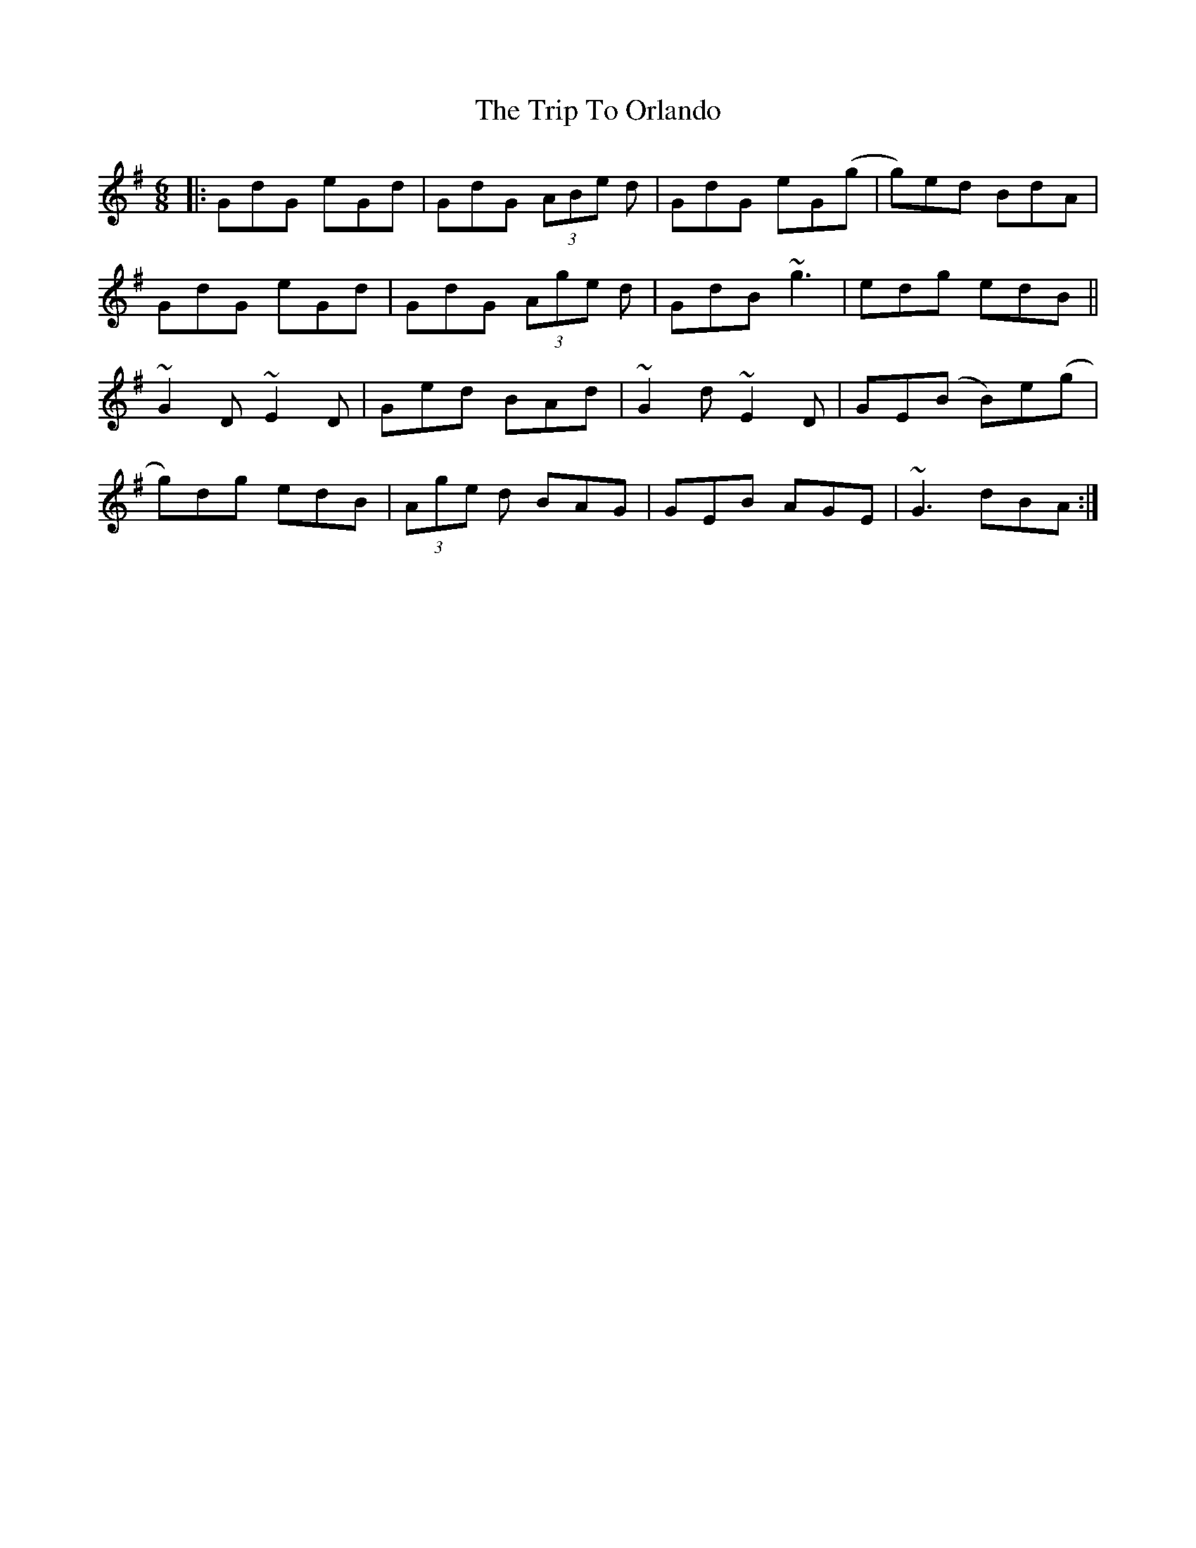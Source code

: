 X: 41071
T: Trip To Orlando, The
R: jig
M: 6/8
K: Gmajor
|:GdG eGd|GdG (3ABe d|GdG eG(g|g)ed BdA|
GdG eGd|GdG (3Age d|GdB ~g3|edg edB||
~G2 D ~E2 D|Ged BAd|~G2 d ~E2 D|GE(B B)e(g|
g)dg edB|(3Age d BAG|GEB AGE|~G3 dBA:|

